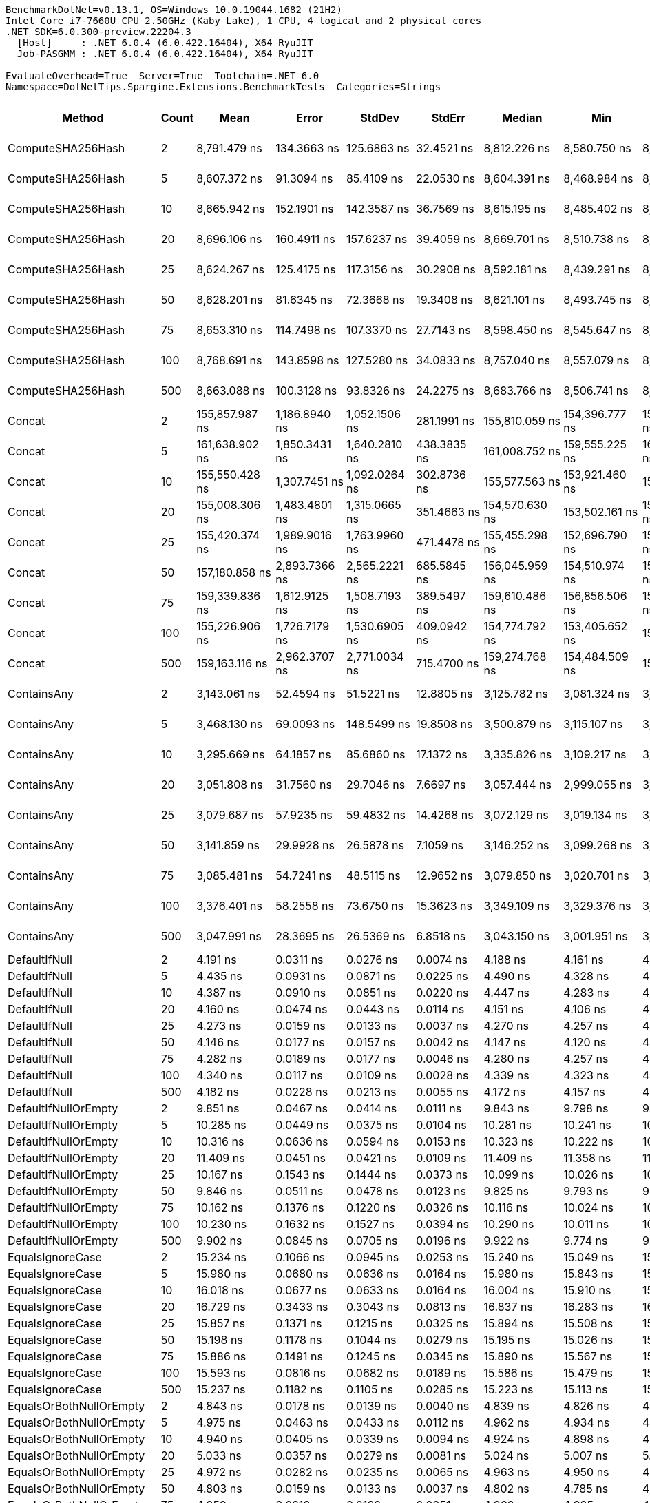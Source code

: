 ....
BenchmarkDotNet=v0.13.1, OS=Windows 10.0.19044.1682 (21H2)
Intel Core i7-7660U CPU 2.50GHz (Kaby Lake), 1 CPU, 4 logical and 2 physical cores
.NET SDK=6.0.300-preview.22204.3
  [Host]     : .NET 6.0.4 (6.0.422.16404), X64 RyuJIT
  Job-PASGMM : .NET 6.0.4 (6.0.422.16404), X64 RyuJIT

EvaluateOverhead=True  Server=True  Toolchain=.NET 6.0  
Namespace=DotNetTips.Spargine.Extensions.BenchmarkTests  Categories=Strings  
....
[options="header"]
|===
|                       Method|  Count|              Mean|           Error|          StdDev|          StdErr|            Median|               Min|                Q1|                Q3|               Max|           Op/s|  CI99.9% Margin|  Iterations|  Kurtosis|  MValue|  Skewness|  Rank|  LogicalGroup|  Baseline|  Code Size|   Gen 0|   Gen 1|   Gen 2|  Allocated
|            ComputeSHA256Hash|      2|      8,791.479 ns|     134.3663 ns|     125.6863 ns|      32.4521 ns|      8,812.226 ns|      8,580.750 ns|      8,726.453 ns|      8,889.718 ns|      8,993.604 ns|      113,746.5|     134.3663 ns|       15.00|     1.845|   2.000|   -0.2819|    36|             *|        No|      477 B|  0.5341|       -|       -|    5,032 B
|            ComputeSHA256Hash|      5|      8,607.372 ns|      91.3094 ns|      85.4109 ns|      22.0530 ns|      8,604.391 ns|      8,468.984 ns|      8,572.404 ns|      8,671.954 ns|      8,751.324 ns|      116,179.5|      91.3094 ns|       15.00|     1.882|   2.000|   -0.0613|    36|             *|        No|      477 B|  0.5341|       -|       -|    5,032 B
|            ComputeSHA256Hash|     10|      8,665.942 ns|     152.1901 ns|     142.3587 ns|      36.7569 ns|      8,615.195 ns|      8,485.402 ns|      8,558.887 ns|      8,762.026 ns|      8,942.270 ns|      115,394.3|     152.1901 ns|       15.00|     1.895|   2.000|    0.4532|    36|             *|        No|      477 B|  0.5341|       -|       -|    5,032 B
|            ComputeSHA256Hash|     20|      8,696.106 ns|     160.4911 ns|     157.6237 ns|      39.4059 ns|      8,669.701 ns|      8,510.738 ns|      8,554.161 ns|      8,810.125 ns|      8,969.308 ns|      114,994.0|     160.4911 ns|       16.00|     1.666|   2.000|    0.4061|    36|             *|        No|      477 B|  0.5341|       -|       -|    5,032 B
|            ComputeSHA256Hash|     25|      8,624.267 ns|     125.4175 ns|     117.3156 ns|      30.2908 ns|      8,592.181 ns|      8,439.291 ns|      8,549.267 ns|      8,688.797 ns|      8,880.327 ns|      115,951.9|     125.4175 ns|       15.00|     2.654|   2.000|    0.7098|    36|             *|        No|      477 B|  0.5341|       -|       -|    5,032 B
|            ComputeSHA256Hash|     50|      8,628.201 ns|      81.6345 ns|      72.3668 ns|      19.3408 ns|      8,621.101 ns|      8,493.745 ns|      8,597.360 ns|      8,659.985 ns|      8,761.702 ns|      115,899.0|      81.6345 ns|       14.00|     2.207|   2.000|    0.1318|    36|             *|        No|      477 B|  0.5341|       -|       -|    5,032 B
|            ComputeSHA256Hash|     75|      8,653.310 ns|     114.7498 ns|     107.3370 ns|      27.7143 ns|      8,598.450 ns|      8,545.647 ns|      8,583.842 ns|      8,737.901 ns|      8,915.533 ns|      115,562.7|     114.7498 ns|       15.00|     2.794|   2.000|    0.9508|    36|             *|        No|      477 B|  0.5341|       -|       -|    5,032 B
|            ComputeSHA256Hash|    100|      8,768.691 ns|     143.8598 ns|     127.5280 ns|      34.0833 ns|      8,757.040 ns|      8,557.079 ns|      8,684.458 ns|      8,834.305 ns|      8,995.923 ns|      114,042.1|     143.8598 ns|       14.00|     2.019|   2.000|    0.2352|    36|             *|        No|      477 B|  0.5341|       -|       -|    5,032 B
|            ComputeSHA256Hash|    500|      8,663.088 ns|     100.3128 ns|      93.8326 ns|      24.2275 ns|      8,683.766 ns|      8,506.741 ns|      8,598.358 ns|      8,725.970 ns|      8,863.815 ns|      115,432.3|     100.3128 ns|       15.00|     2.385|   2.000|    0.1163|    36|             *|        No|      477 B|  0.5341|       -|       -|    5,032 B
|                       Concat|      2|    155,857.987 ns|   1,186.8940 ns|   1,052.1506 ns|     281.1991 ns|    155,810.059 ns|    154,396.777 ns|    155,096.320 ns|    156,387.054 ns|    158,183.789 ns|        6,416.1|   1,186.8940 ns|       14.00|     2.421|   2.000|    0.5737|    38|             *|        No|    1,431 B|  3.9063|       -|       -|   36,115 B
|                       Concat|      5|    161,638.902 ns|   1,850.3431 ns|   1,640.2810 ns|     438.3835 ns|    161,008.752 ns|    159,555.225 ns|    160,486.377 ns|    162,335.181 ns|    165,604.468 ns|        6,186.6|   1,850.3431 ns|       14.00|     2.947|   2.000|    0.9221|    38|             *|        No|    1,431 B|  3.9063|       -|       -|   36,115 B
|                       Concat|     10|    155,550.428 ns|   1,307.7451 ns|   1,092.0264 ns|     302.8736 ns|    155,577.563 ns|    153,921.460 ns|    154,577.100 ns|    156,503.809 ns|    157,161.768 ns|        6,428.8|   1,307.7451 ns|       13.00|     1.501|   2.000|   -0.1548|    38|             *|        No|    1,431 B|  3.9063|       -|       -|   36,114 B
|                       Concat|     20|    155,008.306 ns|   1,483.4801 ns|   1,315.0665 ns|     351.4663 ns|    154,570.630 ns|    153,502.161 ns|    153,992.401 ns|    155,862.708 ns|    158,296.106 ns|        6,451.3|   1,483.4801 ns|       14.00|     3.167|   2.000|    0.9555|    38|             *|        No|    1,431 B|  3.9063|       -|       -|   36,115 B
|                       Concat|     25|    155,420.374 ns|   1,989.9016 ns|   1,763.9960 ns|     471.4478 ns|    155,455.298 ns|    152,696.790 ns|    154,328.455 ns|    156,613.971 ns|    158,476.331 ns|        6,434.2|   1,989.9016 ns|       14.00|     1.751|   2.000|    0.0579|    38|             *|        No|    1,431 B|  3.9063|       -|       -|   36,116 B
|                       Concat|     50|    157,180.858 ns|   2,893.7366 ns|   2,565.2221 ns|     685.5845 ns|    156,045.959 ns|    154,510.974 ns|    155,076.746 ns|    159,446.509 ns|    161,206.238 ns|        6,362.1|   2,893.7366 ns|       14.00|     1.511|   2.000|    0.5471|    38|             *|        No|    1,431 B|  3.9063|       -|       -|   36,114 B
|                       Concat|     75|    159,339.836 ns|   1,612.9125 ns|   1,508.7193 ns|     389.5497 ns|    159,610.486 ns|    156,856.506 ns|    158,019.373 ns|    160,283.582 ns|    162,041.785 ns|        6,275.9|   1,612.9125 ns|       15.00|     1.732|   2.000|    0.0064|    38|             *|        No|    1,431 B|  3.9063|       -|       -|   36,114 B
|                       Concat|    100|    155,226.906 ns|   1,726.7179 ns|   1,530.6905 ns|     409.0942 ns|    154,774.792 ns|    153,405.652 ns|    154,289.197 ns|    155,798.706 ns|    158,629.236 ns|        6,442.2|   1,726.7179 ns|       14.00|     2.561|   2.000|    0.8423|    38|             *|        No|    1,431 B|  3.9063|       -|       -|   36,117 B
|                       Concat|    500|    159,163.116 ns|   2,962.3707 ns|   2,771.0034 ns|     715.4700 ns|    159,274.768 ns|    154,484.509 ns|    157,195.618 ns|    160,716.089 ns|    164,792.102 ns|        6,282.9|   2,962.3707 ns|       15.00|     2.155|   2.000|    0.2327|    38|             *|        No|    1,431 B|  3.9063|       -|       -|   36,116 B
|                  ContainsAny|      2|      3,143.061 ns|      52.4594 ns|      51.5221 ns|      12.8805 ns|      3,125.782 ns|      3,081.324 ns|      3,110.356 ns|      3,153.808 ns|      3,270.698 ns|      318,161.2|      52.4594 ns|       16.00|     3.541|   2.000|    1.2401|    31|             *|        No|      230 B|  0.0153|       -|       -|      152 B
|                  ContainsAny|      5|      3,468.130 ns|      69.0093 ns|     148.5499 ns|      19.8508 ns|      3,500.879 ns|      3,115.107 ns|      3,429.132 ns|      3,545.153 ns|      3,701.478 ns|      288,339.8|      69.0093 ns|       56.00|     3.447|   2.000|   -0.9792|    33|             *|        No|      230 B|  0.0153|       -|       -|      152 B
|                  ContainsAny|     10|      3,295.669 ns|      64.1857 ns|      85.6860 ns|      17.1372 ns|      3,335.826 ns|      3,109.217 ns|      3,321.124 ns|      3,344.920 ns|      3,363.927 ns|      303,428.5|      64.1857 ns|       25.00|     2.818|   2.000|   -1.2575|    32|             *|        No|      230 B|  0.0153|       -|       -|      152 B
|                  ContainsAny|     20|      3,051.808 ns|      31.7560 ns|      29.7046 ns|       7.6697 ns|      3,057.444 ns|      2,999.055 ns|      3,031.168 ns|      3,074.699 ns|      3,092.603 ns|      327,674.6|      31.7560 ns|       15.00|     1.698|   2.000|   -0.2149|    30|             *|        No|      230 B|  0.0153|       -|       -|      152 B
|                  ContainsAny|     25|      3,079.687 ns|      57.9235 ns|      59.4832 ns|      14.4268 ns|      3,072.129 ns|      3,019.134 ns|      3,034.991 ns|      3,087.506 ns|      3,255.047 ns|      324,708.4|      57.9235 ns|       17.00|     4.894|   2.000|    1.4877|    30|             *|        No|      230 B|  0.0153|       -|       -|      152 B
|                  ContainsAny|     50|      3,141.859 ns|      29.9928 ns|      26.5878 ns|       7.1059 ns|      3,146.252 ns|      3,099.268 ns|      3,122.610 ns|      3,162.851 ns|      3,176.626 ns|      318,282.9|      29.9928 ns|       14.00|     1.625|   2.000|   -0.2905|    31|             *|        No|      230 B|  0.0153|       -|       -|      152 B
|                  ContainsAny|     75|      3,085.481 ns|      54.7241 ns|      48.5115 ns|      12.9652 ns|      3,079.850 ns|      3,020.701 ns|      3,060.983 ns|      3,095.178 ns|      3,221.080 ns|      324,098.6|      54.7241 ns|       14.00|     4.753|   2.000|    1.3538|    30|             *|        No|      230 B|  0.0153|       -|       -|      152 B
|                  ContainsAny|    100|      3,376.401 ns|      58.2558 ns|      73.6750 ns|      15.3623 ns|      3,349.109 ns|      3,329.376 ns|      3,342.815 ns|      3,361.225 ns|      3,593.375 ns|      296,173.3|      58.2558 ns|       23.00|     5.537|   2.000|    2.0383|    32|             *|        No|      230 B|  0.0153|       -|       -|      152 B
|                  ContainsAny|    500|      3,047.991 ns|      28.3695 ns|      26.5369 ns|       6.8518 ns|      3,043.150 ns|      3,001.951 ns|      3,027.480 ns|      3,066.664 ns|      3,091.294 ns|      328,084.9|      28.3695 ns|       15.00|     1.805|   2.000|    0.1135|    30|             *|        No|      230 B|  0.0153|       -|       -|      152 B
|                DefaultIfNull|      2|          4.191 ns|       0.0311 ns|       0.0276 ns|       0.0074 ns|          4.188 ns|          4.161 ns|          4.167 ns|          4.200 ns|          4.255 ns|  238,614,378.6|       0.0311 ns|       14.00|     2.713|   2.000|    0.8234|     7|             *|        No|       76 B|       -|       -|       -|          -
|                DefaultIfNull|      5|          4.435 ns|       0.0931 ns|       0.0871 ns|       0.0225 ns|          4.490 ns|          4.328 ns|          4.352 ns|          4.500 ns|          4.567 ns|  225,493,888.2|       0.0931 ns|       15.00|     1.149|   2.000|   -0.0090|     9|             *|        No|       76 B|       -|       -|       -|          -
|                DefaultIfNull|     10|          4.387 ns|       0.0910 ns|       0.0851 ns|       0.0220 ns|          4.447 ns|          4.283 ns|          4.297 ns|          4.457 ns|          4.482 ns|  227,921,374.2|       0.0910 ns|       15.00|     1.009|   2.000|   -0.1458|     9|             *|        No|       76 B|       -|       -|       -|          -
|                DefaultIfNull|     20|          4.160 ns|       0.0474 ns|       0.0443 ns|       0.0114 ns|          4.151 ns|          4.106 ns|          4.131 ns|          4.181 ns|          4.255 ns|  240,357,019.5|       0.0474 ns|       15.00|     2.401|   2.000|    0.7333|     7|             *|        No|       76 B|       -|       -|       -|          -
|                DefaultIfNull|     25|          4.273 ns|       0.0159 ns|       0.0133 ns|       0.0037 ns|          4.270 ns|          4.257 ns|          4.262 ns|          4.284 ns|          4.298 ns|  234,010,003.2|       0.0159 ns|       13.00|     1.762|   2.000|    0.4582|     8|             *|        No|       76 B|       -|       -|       -|          -
|                DefaultIfNull|     50|          4.146 ns|       0.0177 ns|       0.0157 ns|       0.0042 ns|          4.147 ns|          4.120 ns|          4.136 ns|          4.160 ns|          4.172 ns|  241,179,622.8|       0.0177 ns|       14.00|     1.615|   2.000|   -0.0698|     7|             *|        No|       76 B|       -|       -|       -|          -
|                DefaultIfNull|     75|          4.282 ns|       0.0189 ns|       0.0177 ns|       0.0046 ns|          4.280 ns|          4.257 ns|          4.266 ns|          4.294 ns|          4.313 ns|  233,560,942.6|       0.0189 ns|       15.00|     1.738|   2.000|    0.2265|     8|             *|        No|       76 B|       -|       -|       -|          -
|                DefaultIfNull|    100|          4.340 ns|       0.0117 ns|       0.0109 ns|       0.0028 ns|          4.339 ns|          4.323 ns|          4.333 ns|          4.347 ns|          4.362 ns|  230,422,035.4|       0.0117 ns|       15.00|     2.128|   2.000|    0.4363|     9|             *|        No|       76 B|       -|       -|       -|          -
|                DefaultIfNull|    500|          4.182 ns|       0.0228 ns|       0.0213 ns|       0.0055 ns|          4.172 ns|          4.157 ns|          4.165 ns|          4.195 ns|          4.222 ns|  239,126,098.5|       0.0228 ns|       15.00|     2.016|   2.000|    0.6456|     7|             *|        No|       76 B|       -|       -|       -|          -
|         DefaultIfNullOrEmpty|      2|          9.851 ns|       0.0467 ns|       0.0414 ns|       0.0111 ns|          9.843 ns|          9.798 ns|          9.817 ns|          9.881 ns|          9.926 ns|  101,513,715.6|       0.0467 ns|       14.00|     1.773|   2.000|    0.3938|    12|             *|        No|      188 B|       -|       -|       -|          -
|         DefaultIfNullOrEmpty|      5|         10.285 ns|       0.0449 ns|       0.0375 ns|       0.0104 ns|         10.281 ns|         10.241 ns|         10.255 ns|         10.316 ns|         10.354 ns|   97,232,446.9|       0.0449 ns|       13.00|     1.694|   2.000|    0.3949|    13|             *|        No|      188 B|       -|       -|       -|          -
|         DefaultIfNullOrEmpty|     10|         10.316 ns|       0.0636 ns|       0.0594 ns|       0.0153 ns|         10.323 ns|         10.222 ns|         10.272 ns|         10.351 ns|         10.430 ns|   96,933,297.9|       0.0636 ns|       15.00|     2.008|   2.000|    0.3178|    13|             *|        No|      188 B|       -|       -|       -|          -
|         DefaultIfNullOrEmpty|     20|         11.409 ns|       0.0451 ns|       0.0421 ns|       0.0109 ns|         11.409 ns|         11.358 ns|         11.376 ns|         11.433 ns|         11.487 ns|   87,646,469.2|       0.0451 ns|       15.00|     1.768|   2.000|    0.4469|    14|             *|        No|      188 B|       -|       -|       -|          -
|         DefaultIfNullOrEmpty|     25|         10.167 ns|       0.1543 ns|       0.1444 ns|       0.0373 ns|         10.099 ns|         10.026 ns|         10.045 ns|         10.308 ns|         10.437 ns|   98,360,022.0|       0.1543 ns|       15.00|     1.464|   2.000|    0.4607|    13|             *|        No|      188 B|       -|       -|       -|          -
|         DefaultIfNullOrEmpty|     50|          9.846 ns|       0.0511 ns|       0.0478 ns|       0.0123 ns|          9.825 ns|          9.793 ns|          9.809 ns|          9.897 ns|          9.919 ns|  101,569,033.8|       0.0511 ns|       15.00|     1.408|   2.000|    0.4743|    12|             *|        No|      188 B|       -|       -|       -|          -
|         DefaultIfNullOrEmpty|     75|         10.162 ns|       0.1376 ns|       0.1220 ns|       0.0326 ns|         10.116 ns|         10.024 ns|         10.062 ns|         10.272 ns|         10.376 ns|   98,407,353.8|       0.1376 ns|       14.00|     1.614|   2.000|    0.5582|    13|             *|        No|      188 B|       -|       -|       -|          -
|         DefaultIfNullOrEmpty|    100|         10.230 ns|       0.1632 ns|       0.1527 ns|       0.0394 ns|         10.290 ns|         10.011 ns|         10.050 ns|         10.327 ns|         10.451 ns|   97,756,209.1|       0.1632 ns|       15.00|     1.453|   2.000|   -0.4154|    13|             *|        No|      188 B|       -|       -|       -|          -
|         DefaultIfNullOrEmpty|    500|          9.902 ns|       0.0845 ns|       0.0705 ns|       0.0196 ns|          9.922 ns|          9.774 ns|          9.851 ns|          9.952 ns|         10.003 ns|  100,987,869.8|       0.0845 ns|       13.00|     1.596|   2.000|   -0.1652|    12|             *|        No|      188 B|       -|       -|       -|          -
|             EqualsIgnoreCase|      2|         15.234 ns|       0.1066 ns|       0.0945 ns|       0.0253 ns|         15.240 ns|         15.049 ns|         15.163 ns|         15.304 ns|         15.371 ns|   65,644,089.3|       0.1066 ns|       14.00|     1.882|   2.000|   -0.3583|    15|             *|        No|      231 B|       -|       -|       -|          -
|             EqualsIgnoreCase|      5|         15.980 ns|       0.0680 ns|       0.0636 ns|       0.0164 ns|         15.980 ns|         15.843 ns|         15.948 ns|         16.023 ns|         16.067 ns|   62,576,586.2|       0.0680 ns|       15.00|     2.310|   2.000|   -0.4858|    17|             *|        No|      231 B|       -|       -|       -|          -
|             EqualsIgnoreCase|     10|         16.018 ns|       0.0677 ns|       0.0633 ns|       0.0164 ns|         16.004 ns|         15.910 ns|         15.979 ns|         16.070 ns|         16.110 ns|   62,430,153.5|       0.0677 ns|       15.00|     1.620|   2.000|   -0.0519|    17|             *|        No|      231 B|       -|       -|       -|          -
|             EqualsIgnoreCase|     20|         16.729 ns|       0.3433 ns|       0.3043 ns|       0.0813 ns|         16.837 ns|         16.283 ns|         16.417 ns|         16.874 ns|         17.269 ns|   59,776,752.6|       0.3433 ns|       14.00|     1.780|   2.000|   -0.2066|    18|             *|        No|      231 B|       -|       -|       -|          -
|             EqualsIgnoreCase|     25|         15.857 ns|       0.1371 ns|       0.1215 ns|       0.0325 ns|         15.894 ns|         15.508 ns|         15.849 ns|         15.914 ns|         15.995 ns|   63,065,266.8|       0.1371 ns|       14.00|     5.166|   2.000|   -1.6538|    17|             *|        No|      231 B|       -|       -|       -|          -
|             EqualsIgnoreCase|     50|         15.198 ns|       0.1178 ns|       0.1044 ns|       0.0279 ns|         15.195 ns|         15.026 ns|         15.140 ns|         15.262 ns|         15.427 ns|   65,800,084.3|       0.1178 ns|       14.00|     2.623|   2.000|    0.2740|    15|             *|        No|      231 B|       -|       -|       -|          -
|             EqualsIgnoreCase|     75|         15.886 ns|       0.1491 ns|       0.1245 ns|       0.0345 ns|         15.890 ns|         15.567 ns|         15.861 ns|         15.951 ns|         16.088 ns|   62,948,757.8|       0.1491 ns|       13.00|     3.969|   2.000|   -0.9669|    17|             *|        No|      231 B|       -|       -|       -|          -
|             EqualsIgnoreCase|    100|         15.593 ns|       0.0816 ns|       0.0682 ns|       0.0189 ns|         15.586 ns|         15.479 ns|         15.547 ns|         15.651 ns|         15.708 ns|   64,132,063.8|       0.0816 ns|       13.00|     1.732|   2.000|    0.1090|    16|             *|        No|      231 B|       -|       -|       -|          -
|             EqualsIgnoreCase|    500|         15.237 ns|       0.1182 ns|       0.1105 ns|       0.0285 ns|         15.223 ns|         15.113 ns|         15.146 ns|         15.313 ns|         15.481 ns|   65,627,767.8|       0.1182 ns|       15.00|     2.179|   2.000|    0.6597|    15|             *|        No|      231 B|       -|       -|       -|          -
|      EqualsOrBothNullOrEmpty|      2|          4.843 ns|       0.0178 ns|       0.0139 ns|       0.0040 ns|          4.839 ns|          4.826 ns|          4.832 ns|          4.854 ns|          4.868 ns|  206,490,461.6|       0.0178 ns|       12.00|     1.632|   2.000|    0.3169|    10|             *|        No|       91 B|       -|       -|       -|          -
|      EqualsOrBothNullOrEmpty|      5|          4.975 ns|       0.0463 ns|       0.0433 ns|       0.0112 ns|          4.962 ns|          4.934 ns|          4.944 ns|          5.001 ns|          5.071 ns|  201,008,064.6|       0.0463 ns|       15.00|     2.326|   2.000|    0.9069|    11|             *|        No|       91 B|       -|       -|       -|          -
|      EqualsOrBothNullOrEmpty|     10|          4.940 ns|       0.0405 ns|       0.0339 ns|       0.0094 ns|          4.924 ns|          4.898 ns|          4.917 ns|          4.963 ns|          5.014 ns|  202,411,431.6|       0.0405 ns|       13.00|     2.206|   2.000|    0.6417|    11|             *|        No|       91 B|       -|       -|       -|          -
|      EqualsOrBothNullOrEmpty|     20|          5.033 ns|       0.0357 ns|       0.0279 ns|       0.0081 ns|          5.024 ns|          5.007 ns|          5.019 ns|          5.031 ns|          5.104 ns|  198,693,741.0|       0.0357 ns|       12.00|     3.897|   2.000|    1.4200|    11|             *|        No|       91 B|       -|       -|       -|          -
|      EqualsOrBothNullOrEmpty|     25|          4.972 ns|       0.0282 ns|       0.0235 ns|       0.0065 ns|          4.963 ns|          4.950 ns|          4.961 ns|          4.975 ns|          5.032 ns|  201,116,008.8|       0.0282 ns|       13.00|     3.726|   2.000|    1.3354|    11|             *|        No|       91 B|       -|       -|       -|          -
|      EqualsOrBothNullOrEmpty|     50|          4.803 ns|       0.0159 ns|       0.0133 ns|       0.0037 ns|          4.802 ns|          4.785 ns|          4.795 ns|          4.804 ns|          4.833 ns|  208,220,512.1|       0.0159 ns|       13.00|     2.953|   2.000|    0.9005|    10|             *|        No|       91 B|       -|       -|       -|          -
|      EqualsOrBothNullOrEmpty|     75|          4.959 ns|       0.0218 ns|       0.0182 ns|       0.0051 ns|          4.962 ns|          4.935 ns|          4.943 ns|          4.974 ns|          4.989 ns|  201,641,792.2|       0.0218 ns|       13.00|     1.455|   2.000|    0.0963|    11|             *|        No|       91 B|       -|       -|       -|          -
|      EqualsOrBothNullOrEmpty|    100|          4.978 ns|       0.0171 ns|       0.0160 ns|       0.0041 ns|          4.976 ns|          4.950 ns|          4.964 ns|          4.993 ns|          4.998 ns|  200,896,280.2|       0.0171 ns|       15.00|     1.333|   2.000|   -0.0847|    11|             *|        No|       91 B|       -|       -|       -|          -
|      EqualsOrBothNullOrEmpty|    500|          4.834 ns|       0.0464 ns|       0.0412 ns|       0.0110 ns|          4.830 ns|          4.778 ns|          4.810 ns|          4.852 ns|          4.920 ns|  206,869,035.3|       0.0464 ns|       14.00|     2.360|   2.000|    0.5679|    10|             *|        No|       91 B|       -|       -|       -|          -
|          FromBase64:ToBase64|      2|        189.911 ns|       3.2690 ns|       3.0578 ns|       0.7895 ns|        189.221 ns|        185.984 ns|        187.427 ns|        192.391 ns|        195.240 ns|    5,265,615.9|       3.2690 ns|       15.00|     1.663|   2.000|    0.4926|    20|             *|        No|      241 B|  0.0279|       -|       -|      256 B
|          FromBase64:ToBase64|      5|        200.604 ns|       3.7979 ns|       5.7998 ns|       1.0417 ns|        203.266 ns|        188.626 ns|        196.420 ns|        204.420 ns|        208.218 ns|    4,984,940.8|       3.7979 ns|       31.00|     2.215|   2.700|   -0.8518|    21|             *|        No|      241 B|  0.0277|       -|       -|      256 B
|          FromBase64:ToBase64|     10|        189.670 ns|       2.7750 ns|       2.5957 ns|       0.6702 ns|        189.396 ns|        185.881 ns|        188.043 ns|        190.970 ns|        194.629 ns|    5,272,322.4|       2.7750 ns|       15.00|     2.001|   2.000|    0.3123|    20|             *|        No|      241 B|  0.0281|       -|       -|      256 B
|          FromBase64:ToBase64|     20|        189.420 ns|       1.8060 ns|       1.6009 ns|       0.4279 ns|        188.893 ns|        187.672 ns|        188.236 ns|        190.132 ns|        193.015 ns|    5,279,266.1|       1.8060 ns|       14.00|     2.550|   2.000|    0.8231|    20|             *|        No|      241 B|  0.0284|       -|       -|      256 B
|          FromBase64:ToBase64|     25|        193.679 ns|       3.9075 ns|       3.6551 ns|       0.9437 ns|        192.827 ns|        188.927 ns|        190.462 ns|        195.369 ns|        201.174 ns|    5,163,180.3|       3.9075 ns|       15.00|     2.250|   2.000|    0.5828|    20|             *|        No|      241 B|  0.0279|       -|       -|      256 B
|          FromBase64:ToBase64|     50|        193.607 ns|       3.7747 ns|       3.8763 ns|       0.9402 ns|        192.468 ns|        189.587 ns|        190.137 ns|        196.369 ns|        200.283 ns|    5,165,112.1|       3.7747 ns|       17.00|     1.629|   2.000|    0.5292|    20|             *|        No|      241 B|  0.0284|       -|       -|      256 B
|          FromBase64:ToBase64|     75|        191.366 ns|       3.2785 ns|       3.0667 ns|       0.7918 ns|        191.940 ns|        187.155 ns|        188.970 ns|        193.338 ns|        197.629 ns|    5,225,579.1|       3.2785 ns|       15.00|     1.920|   2.000|    0.3133|    20|             *|        No|      241 B|  0.0281|       -|       -|      256 B
|          FromBase64:ToBase64|    100|        190.827 ns|       3.2397 ns|       3.0304 ns|       0.7824 ns|        189.836 ns|        187.839 ns|        188.205 ns|        192.577 ns|        196.551 ns|    5,240,354.2|       3.2397 ns|       15.00|     1.864|   2.000|    0.6556|    20|             *|        No|      241 B|  0.0281|       -|       -|      256 B
|          FromBase64:ToBase64|    500|        190.435 ns|       3.1246 ns|       2.9228 ns|       0.7547 ns|        190.565 ns|        183.975 ns|        188.879 ns|        191.653 ns|        195.326 ns|    5,251,133.0|       3.1246 ns|       15.00|     2.758|   2.000|   -0.1937|    20|             *|        No|      241 B|  0.0279|       -|       -|      256 B
|                     HasValue|      2|        258.379 ns|       5.1967 ns|       7.1133 ns|       1.3950 ns|        262.049 ns|        246.486 ns|        251.222 ns|        264.434 ns|        271.264 ns|    3,870,282.5|       5.1967 ns|       26.00|     1.363|   3.692|   -0.0454|    23|             *|        No|       83 B|  0.2136|       -|       -|    1,960 B
|                     HasValue|      5|        248.067 ns|       2.9471 ns|       2.7568 ns|       0.7118 ns|        249.028 ns|        241.558 ns|        246.486 ns|        250.355 ns|        251.110 ns|    4,031,164.2|       2.9471 ns|       15.00|     2.637|   2.000|   -0.8589|    22|             *|        No|       83 B|  0.2155|       -|       -|    1,960 B
|                     HasValue|     10|        242.263 ns|       4.7434 ns|       4.8711 ns|       1.1814 ns|        241.005 ns|        235.003 ns|        239.110 ns|        246.413 ns|        251.493 ns|    4,127,738.9|       4.7434 ns|       17.00|     1.865|   2.000|    0.4013|    22|             *|        No|       83 B|  0.2179|       -|       -|    1,960 B
|                     HasValue|     20|        274.372 ns|       5.5396 ns|       9.7021 ns|       1.5536 ns|        275.525 ns|        231.129 ns|        271.269 ns|        280.604 ns|        285.687 ns|    3,644,690.6|       5.5396 ns|       39.00|    11.857|   2.000|   -2.6782|    25|             *|        No|       83 B|  0.2117|       -|       -|    1,960 B
|                     HasValue|     25|        269.074 ns|       5.5281 ns|      16.2997 ns|       1.6300 ns|        278.830 ns|        234.339 ns|        251.124 ns|        280.620 ns|        299.585 ns|    3,716,452.9|       5.5281 ns|      100.00|     1.940|   2.787|   -0.7260|    24|             *|        No|       83 B|  0.2117|       -|       -|    1,960 B
|                     HasValue|     50|        273.568 ns|       5.4415 ns|      13.1419 ns|       1.5821 ns|        279.399 ns|        243.084 ns|        262.414 ns|        281.499 ns|        290.354 ns|    3,655,400.1|       5.4415 ns|       69.00|     2.643|   2.627|   -1.0911|    25|             *|        No|       83 B|  0.2117|       -|       -|    1,960 B
|                     HasValue|     75|        246.930 ns|       2.8012 ns|       2.6202 ns|       0.6765 ns|        247.479 ns|        241.137 ns|        246.659 ns|        248.348 ns|        250.670 ns|    4,049,733.2|       2.8012 ns|       15.00|     2.659|   2.000|   -0.7822|    22|             *|        No|       83 B|  0.2160|       -|       -|    1,960 B
|                     HasValue|    100|        245.523 ns|       4.7137 ns|       5.0436 ns|       1.1888 ns|        246.851 ns|        237.736 ns|        241.353 ns|        248.435 ns|        255.954 ns|    4,072,940.2|       4.7137 ns|       18.00|     1.994|   2.000|    0.1560|    22|             *|        No|       83 B|  0.2160|       -|       -|    1,960 B
|                     HasValue|    500|        247.956 ns|       2.3636 ns|       2.2109 ns|       0.5709 ns|        248.860 ns|        242.145 ns|        247.245 ns|        249.291 ns|        250.577 ns|    4,032,975.1|       2.3636 ns|       15.00|     3.876|   2.000|   -1.2794|    22|             *|        No|       83 B|  0.2136|       -|       -|    1,960 B
|                       Indent|      2|      3,216.043 ns|      61.9946 ns|      66.3336 ns|      15.6350 ns|      3,194.518 ns|      3,130.158 ns|      3,162.236 ns|      3,259.830 ns|      3,380.462 ns|      310,941.1|      61.9946 ns|       18.00|     2.825|   2.000|    0.8463|    31|             *|        No|      350 B|  0.8774|  0.0038|       -|    8,064 B
|                       Indent|      5|      3,314.834 ns|      65.9325 ns|      83.3835 ns|      17.3867 ns|      3,297.968 ns|      3,177.092 ns|      3,278.488 ns|      3,380.753 ns|      3,504.155 ns|      301,674.2|      65.9325 ns|       23.00|     2.428|   2.000|    0.3375|    32|             *|        No|      350 B|  0.8888|  0.0038|       -|    8,064 B
|                       Indent|     10|      3,143.962 ns|      37.7281 ns|      33.4450 ns|       8.9386 ns|      3,145.223 ns|      3,087.794 ns|      3,127.100 ns|      3,155.485 ns|      3,199.459 ns|      318,070.0|      37.7281 ns|       14.00|     1.912|   2.000|    0.0814|    31|             *|        No|      350 B|  0.9079|       -|       -|    8,064 B
|                       Indent|     20|      3,410.470 ns|      65.9531 ns|      67.7290 ns|      16.4267 ns|      3,437.915 ns|      3,281.958 ns|      3,357.512 ns|      3,465.002 ns|      3,498.299 ns|      293,214.7|      65.9531 ns|       17.00|     1.636|   2.000|   -0.4449|    32|             *|        No|      350 B|  0.8850|  0.0038|       -|    8,064 B
|                       Indent|     25|      3,650.506 ns|      67.9505 ns|     130.9175 ns|      19.3027 ns|      3,639.858 ns|      3,314.736 ns|      3,572.410 ns|      3,777.236 ns|      3,907.510 ns|      273,934.6|      67.9505 ns|       46.00|     2.597|   3.176|   -0.1943|    34|             *|        No|      350 B|  0.8698|       -|       -|    8,064 B
|                       Indent|     50|      4,011.928 ns|      58.4888 ns|      45.6642 ns|      13.1821 ns|      4,019.578 ns|      3,916.197 ns|      3,995.727 ns|      4,036.797 ns|      4,076.022 ns|      249,256.7|      58.4888 ns|       12.00|     2.441|   2.000|   -0.5177|    35|             *|        No|      350 B|  0.8698|  0.0038|       -|    8,064 B
|                       Indent|     75|      3,355.482 ns|      63.6079 ns|      59.4989 ns|      15.3625 ns|      3,333.746 ns|      3,275.553 ns|      3,317.271 ns|      3,394.173 ns|      3,484.293 ns|      298,019.8|      63.6079 ns|       15.00|     2.351|   2.000|    0.7849|    32|             *|        No|      350 B|  0.8888|  0.0038|       -|    8,064 B
|                       Indent|    100|      3,197.548 ns|      53.1569 ns|      49.7230 ns|      12.8384 ns|      3,188.256 ns|      3,129.431 ns|      3,164.221 ns|      3,223.410 ns|      3,293.407 ns|      312,739.6|      53.1569 ns|       15.00|     2.162|   2.000|    0.5528|    31|             *|        No|      350 B|  0.8888|       -|       -|    8,064 B
|                       Indent|    500|      3,354.976 ns|      62.4986 ns|      52.1892 ns|      14.4747 ns|      3,347.919 ns|      3,295.511 ns|      3,313.786 ns|      3,377.121 ns|      3,454.513 ns|      298,064.8|      62.4986 ns|       13.00|     2.029|   2.000|    0.5436|    32|             *|        No|      350 B|  0.8888|  0.0038|       -|    8,064 B
|                 IsAsciiDigit|      2|          1.112 ns|       0.0359 ns|       0.0514 ns|       0.0097 ns|          1.096 ns|          1.084 ns|          1.090 ns|          1.101 ns|          1.300 ns|  899,431,584.6|       0.0359 ns|       28.00|     9.734|   2.000|    2.7814|     1|             *|        No|       81 B|       -|       -|       -|          -
|                 IsAsciiDigit|      5|          1.091 ns|       0.0150 ns|       0.0133 ns|       0.0035 ns|          1.085 ns|          1.077 ns|          1.082 ns|          1.094 ns|          1.123 ns|  916,536,467.8|       0.0150 ns|       14.00|     3.038|   2.000|    1.0940|     1|             *|        No|       81 B|       -|       -|       -|          -
|                 IsAsciiDigit|     10|          1.094 ns|       0.0049 ns|       0.0041 ns|       0.0011 ns|          1.094 ns|          1.086 ns|          1.094 ns|          1.097 ns|          1.100 ns|  913,823,283.6|       0.0049 ns|       13.00|     2.099|   2.000|   -0.5190|     1|             *|        No|       81 B|       -|       -|       -|          -
|                 IsAsciiDigit|     20|          1.091 ns|       0.0091 ns|       0.0081 ns|       0.0022 ns|          1.089 ns|          1.082 ns|          1.085 ns|          1.095 ns|          1.108 ns|  916,563,180.1|       0.0091 ns|       14.00|     2.145|   2.000|    0.6501|     1|             *|        No|       81 B|       -|       -|       -|          -
|                 IsAsciiDigit|     25|          1.100 ns|       0.0056 ns|       0.0050 ns|       0.0013 ns|          1.100 ns|          1.092 ns|          1.097 ns|          1.102 ns|          1.110 ns|  909,217,798.3|       0.0056 ns|       14.00|     2.347|   2.000|    0.3369|     1|             *|        No|       81 B|       -|       -|       -|          -
|                 IsAsciiDigit|     50|          1.105 ns|       0.0238 ns|       0.0222 ns|       0.0057 ns|          1.093 ns|          1.081 ns|          1.086 ns|          1.128 ns|          1.142 ns|  905,173,774.1|       0.0238 ns|       15.00|     1.398|   2.000|    0.4793|     1|             *|        No|       81 B|       -|       -|       -|          -
|                 IsAsciiDigit|     75|          1.113 ns|       0.0170 ns|       0.0151 ns|       0.0040 ns|          1.111 ns|          1.095 ns|          1.100 ns|          1.116 ns|          1.148 ns|  898,511,429.5|       0.0170 ns|       14.00|     2.893|   2.000|    0.8978|     1|             *|        No|       81 B|       -|       -|       -|          -
|                 IsAsciiDigit|    100|          1.092 ns|       0.0084 ns|       0.0075 ns|       0.0020 ns|          1.093 ns|          1.081 ns|          1.089 ns|          1.095 ns|          1.108 ns|  915,504,775.4|       0.0084 ns|       14.00|     2.409|   2.000|    0.3571|     1|             *|        No|       81 B|       -|       -|       -|          -
|                 IsAsciiDigit|    500|          1.096 ns|       0.0136 ns|       0.0121 ns|       0.0032 ns|          1.095 ns|          1.083 ns|          1.084 ns|          1.103 ns|          1.122 ns|  912,635,371.0|       0.0136 ns|       14.00|     2.182|   2.000|    0.5562|     1|             *|        No|       81 B|       -|       -|       -|          -
|                IsAsciiLetter|      2|          1.406 ns|       0.0537 ns|       0.0448 ns|       0.0124 ns|          1.383 ns|          1.372 ns|          1.379 ns|          1.412 ns|          1.514 ns|  711,370,080.2|       0.0537 ns|       13.00|     3.403|   2.000|    1.3304|     2|             *|        No|      103 B|       -|       -|       -|          -
|                IsAsciiLetter|      5|          1.397 ns|       0.0224 ns|       0.0187 ns|       0.0052 ns|          1.392 ns|          1.375 ns|          1.385 ns|          1.410 ns|          1.442 ns|  715,775,377.8|       0.0224 ns|       13.00|     2.952|   2.000|    0.9419|     2|             *|        No|      103 B|       -|       -|       -|          -
|                IsAsciiLetter|     10|          1.382 ns|       0.0069 ns|       0.0057 ns|       0.0016 ns|          1.382 ns|          1.372 ns|          1.378 ns|          1.385 ns|          1.392 ns|  723,632,815.5|       0.0069 ns|       13.00|     1.919|   2.000|    0.0694|     2|             *|        No|      103 B|       -|       -|       -|          -
|                IsAsciiLetter|     20|          1.386 ns|       0.0104 ns|       0.0098 ns|       0.0025 ns|          1.384 ns|          1.373 ns|          1.378 ns|          1.394 ns|          1.405 ns|  721,480,712.9|       0.0104 ns|       15.00|     1.784|   2.000|    0.3919|     2|             *|        No|      103 B|       -|       -|       -|          -
|                IsAsciiLetter|     25|          1.406 ns|       0.0382 ns|       0.0393 ns|       0.0095 ns|          1.385 ns|          1.371 ns|          1.380 ns|          1.423 ns|          1.515 ns|  711,307,792.2|       0.0382 ns|       17.00|     3.935|   2.000|    1.3077|     2|             *|        No|      103 B|       -|       -|       -|          -
|                IsAsciiLetter|     50|          1.371 ns|       0.0174 ns|       0.0154 ns|       0.0041 ns|          1.364 ns|          1.355 ns|          1.360 ns|          1.382 ns|          1.408 ns|  729,460,074.2|       0.0174 ns|       14.00|     2.700|   2.000|    0.9161|     2|             *|        No|      103 B|       -|       -|       -|          -
|                IsAsciiLetter|     75|          1.380 ns|       0.0317 ns|       0.0281 ns|       0.0075 ns|          1.366 ns|          1.351 ns|          1.360 ns|          1.398 ns|          1.435 ns|  724,849,833.1|       0.0317 ns|       14.00|     1.957|   2.000|    0.7382|     2|             *|        No|      103 B|       -|       -|       -|          -
|                IsAsciiLetter|    100|          1.398 ns|       0.0252 ns|       0.0236 ns|       0.0061 ns|          1.386 ns|          1.374 ns|          1.382 ns|          1.412 ns|          1.456 ns|  715,282,767.3|       0.0252 ns|       15.00|     2.903|   2.000|    0.9673|     2|             *|        No|      103 B|       -|       -|       -|          -
|                IsAsciiLetter|    500|          1.394 ns|       0.0542 ns|       0.0423 ns|       0.0122 ns|          1.394 ns|          1.352 ns|          1.357 ns|          1.409 ns|          1.498 ns|  717,557,834.9|       0.0542 ns|       12.00|     3.345|   2.000|    1.0105|     2|             *|        No|      103 B|       -|       -|       -|          -
|         IsAsciiLetterOrDigit|      2|          1.484 ns|       0.0513 ns|       0.0480 ns|       0.0124 ns|          1.461 ns|          1.436 ns|          1.450 ns|          1.511 ns|          1.584 ns|  674,056,240.0|       0.0513 ns|       15.00|     2.096|   2.727|    0.8187|     4|             *|        No|      138 B|       -|       -|       -|          -
|         IsAsciiLetterOrDigit|      5|          1.718 ns|       0.0297 ns|       0.0263 ns|       0.0070 ns|          1.723 ns|          1.656 ns|          1.713 ns|          1.736 ns|          1.746 ns|  582,172,895.5|       0.0297 ns|       14.00|     3.261|   2.000|   -1.1404|     6|             *|        No|      138 B|       -|       -|       -|          -
|         IsAsciiLetterOrDigit|     10|          1.511 ns|       0.0180 ns|       0.0169 ns|       0.0044 ns|          1.508 ns|          1.491 ns|          1.497 ns|          1.523 ns|          1.540 ns|  661,718,028.9|       0.0180 ns|       15.00|     1.667|   2.000|    0.4942|     5|             *|        No|      138 B|       -|       -|       -|          -
|         IsAsciiLetterOrDigit|     20|          1.474 ns|       0.0332 ns|       0.0259 ns|       0.0075 ns|          1.471 ns|          1.444 ns|          1.454 ns|          1.485 ns|          1.520 ns|  678,406,297.8|       0.0332 ns|       12.00|     1.947|   2.000|    0.5974|     4|             *|        No|      138 B|       -|       -|       -|          -
|         IsAsciiLetterOrDigit|     25|          1.465 ns|       0.0267 ns|       0.0237 ns|       0.0063 ns|          1.459 ns|          1.431 ns|          1.448 ns|          1.478 ns|          1.508 ns|  682,794,989.4|       0.0267 ns|       14.00|     2.013|   2.000|    0.5510|     4|             *|        No|      138 B|       -|       -|       -|          -
|         IsAsciiLetterOrDigit|     50|          1.460 ns|       0.0180 ns|       0.0160 ns|       0.0043 ns|          1.458 ns|          1.437 ns|          1.451 ns|          1.467 ns|          1.494 ns|  685,022,861.3|       0.0180 ns|       14.00|     2.369|   2.000|    0.4699|     4|             *|        No|      138 B|       -|       -|       -|          -
|         IsAsciiLetterOrDigit|     75|          1.433 ns|       0.0317 ns|       0.0297 ns|       0.0077 ns|          1.425 ns|          1.399 ns|          1.412 ns|          1.454 ns|          1.496 ns|  697,612,096.1|       0.0317 ns|       15.00|     2.079|   2.600|    0.7402|     3|             *|        No|      138 B|       -|       -|       -|          -
|         IsAsciiLetterOrDigit|    100|          1.463 ns|       0.0281 ns|       0.0249 ns|       0.0067 ns|          1.453 ns|          1.441 ns|          1.445 ns|          1.479 ns|          1.513 ns|  683,605,654.9|       0.0281 ns|       14.00|     2.223|   2.000|    0.8894|     4|             *|        No|      138 B|       -|       -|       -|          -
|         IsAsciiLetterOrDigit|    500|          1.463 ns|       0.0125 ns|       0.0117 ns|       0.0030 ns|          1.461 ns|          1.442 ns|          1.456 ns|          1.472 ns|          1.483 ns|  683,356,599.3|       0.0125 ns|       15.00|     1.882|   2.000|    0.0453|     4|             *|        No|      138 B|       -|       -|       -|          -
|            IsAsciiWhitespace|      2|          1.100 ns|       0.0126 ns|       0.0112 ns|       0.0030 ns|          1.098 ns|          1.087 ns|          1.090 ns|          1.110 ns|          1.116 ns|  908,720,690.9|       0.0126 ns|       14.00|     1.237|   2.000|    0.1977|     1|             *|        No|       81 B|       -|       -|       -|          -
|            IsAsciiWhitespace|      5|          1.128 ns|       0.0097 ns|       0.0086 ns|       0.0023 ns|          1.127 ns|          1.115 ns|          1.125 ns|          1.134 ns|          1.146 ns|  886,493,877.1|       0.0097 ns|       14.00|     2.240|   2.000|    0.3826|     1|             *|        No|       81 B|       -|       -|       -|          -
|            IsAsciiWhitespace|     10|          1.122 ns|       0.0088 ns|       0.0078 ns|       0.0021 ns|          1.120 ns|          1.113 ns|          1.116 ns|          1.125 ns|          1.136 ns|  891,402,004.0|       0.0088 ns|       14.00|     1.873|   2.000|    0.6002|     1|             *|        No|       81 B|       -|       -|       -|          -
|            IsAsciiWhitespace|     20|          1.093 ns|       0.0109 ns|       0.0097 ns|       0.0026 ns|          1.094 ns|          1.078 ns|          1.085 ns|          1.101 ns|          1.108 ns|  914,986,602.9|       0.0109 ns|       14.00|     1.322|   2.000|   -0.0338|     1|             *|        No|       81 B|       -|       -|       -|          -
|            IsAsciiWhitespace|     25|          1.087 ns|       0.0101 ns|       0.0094 ns|       0.0024 ns|          1.085 ns|          1.075 ns|          1.080 ns|          1.092 ns|          1.108 ns|  919,908,032.3|       0.0101 ns|       15.00|     2.229|   2.000|    0.6393|     1|             *|        No|       81 B|       -|       -|       -|          -
|            IsAsciiWhitespace|     50|          1.105 ns|       0.0165 ns|       0.0138 ns|       0.0038 ns|          1.104 ns|          1.091 ns|          1.093 ns|          1.107 ns|          1.141 ns|  905,191,961.4|       0.0165 ns|       13.00|     4.136|   2.000|    1.2706|     1|             *|        No|       81 B|       -|       -|       -|          -
|            IsAsciiWhitespace|     75|          1.090 ns|       0.0230 ns|       0.0204 ns|       0.0054 ns|          1.079 ns|          1.071 ns|          1.075 ns|          1.100 ns|          1.125 ns|  917,274,390.3|       0.0230 ns|       14.00|     1.834|   2.222|    0.7842|     1|             *|        No|       81 B|       -|       -|       -|          -
|            IsAsciiWhitespace|    100|          1.153 ns|       0.0227 ns|       0.0212 ns|       0.0055 ns|          1.157 ns|          1.084 ns|          1.148 ns|          1.161 ns|          1.175 ns|  867,580,367.1|       0.0227 ns|       15.00|     7.280|   2.000|   -2.0422|     1|             *|        No|       81 B|       -|       -|       -|          -
|            IsAsciiWhitespace|    500|          1.139 ns|       0.0231 ns|       0.0205 ns|       0.0055 ns|          1.133 ns|          1.114 ns|          1.128 ns|          1.150 ns|          1.176 ns|  877,589,756.6|       0.0231 ns|       14.00|     1.865|   2.000|    0.5094|     1|             *|        No|       81 B|       -|       -|       -|          -
|                       IsGuid|      2|  4,790,836.693 ns|  30,061.5570 ns|  28,119.5991 ns|   7,260.4493 ns|  4,786,476.953 ns|  4,748,596.484 ns|  4,771,048.047 ns|  4,815,169.531 ns|  4,840,441.797 ns|          208.7|  30,061.5570 ns|       15.00|     1.671|   2.000|    0.0551|    41|             *|        No|      266 B|       -|       -|       -|   34,433 B
|                       IsGuid|      5|  4,868,125.391 ns|  31,493.6695 ns|  27,918.3177 ns|   7,461.4843 ns|  4,866,342.969 ns|  4,828,630.078 ns|  4,848,470.703 ns|  4,884,594.531 ns|  4,925,004.297 ns|          205.4|  31,493.6695 ns|       14.00|     2.105|   2.000|    0.2898|    41|             *|        No|      266 B|       -|       -|       -|   34,434 B
|                       IsGuid|     10|  4,852,228.795 ns|  26,430.2757 ns|  23,429.7510 ns|   6,261.8643 ns|  4,846,566.406 ns|  4,820,540.625 ns|  4,837,453.906 ns|  4,868,836.719 ns|  4,892,503.125 ns|          206.1|  26,430.2757 ns|       14.00|     1.739|   2.000|    0.3560|    41|             *|        No|      266 B|       -|       -|       -|   34,433 B
|                       IsGuid|     20|  4,799,817.578 ns|  27,481.0222 ns|  25,705.7652 ns|   6,637.2000 ns|  4,801,585.547 ns|  4,761,339.453 ns|  4,776,129.297 ns|  4,811,019.922 ns|  4,853,851.172 ns|          208.3|  27,481.0222 ns|       15.00|     2.177|   2.000|    0.3553|    41|             *|        No|      266 B|       -|       -|       -|   34,433 B
|                       IsGuid|     25|  4,774,768.815 ns|  26,309.6314 ns|  20,540.8296 ns|   5,929.6268 ns|  4,768,903.125 ns|  4,741,374.219 ns|  4,761,203.711 ns|  4,788,591.016 ns|  4,811,621.094 ns|          209.4|  26,309.6314 ns|       12.00|     1.806|   2.000|    0.2100|    41|             *|        No|      266 B|       -|       -|       -|   34,433 B
|                       IsGuid|     50|  4,798,472.433 ns|  44,694.2043 ns|  39,620.2480 ns|  10,588.9567 ns|  4,791,071.875 ns|  4,750,089.062 ns|  4,769,281.055 ns|  4,821,515.820 ns|  4,891,903.125 ns|          208.4|  44,694.2043 ns|       14.00|     2.759|   2.000|    0.8179|    41|             *|        No|      266 B|       -|       -|       -|   34,435 B
|                       IsGuid|     75|  4,793,352.623 ns|  25,155.5900 ns|  22,299.7753 ns|   5,959.8657 ns|  4,787,281.250 ns|  4,754,627.344 ns|  4,782,858.398 ns|  4,811,482.422 ns|  4,829,681.250 ns|          208.6|  25,155.5900 ns|       14.00|     1.860|   2.000|   -0.1255|    41|             *|        No|      266 B|       -|       -|       -|   34,483 B
|                       IsGuid|    100|  4,866,309.479 ns|  27,160.3999 ns|  25,405.8549 ns|   6,559.7635 ns|  4,869,564.844 ns|  4,827,734.375 ns|  4,848,500.781 ns|  4,885,838.281 ns|  4,907,752.344 ns|          205.5|  27,160.3999 ns|       15.00|     1.659|   2.000|   -0.1253|    41|             *|        No|      266 B|       -|       -|       -|   34,433 B
|                       IsGuid|    500|  4,936,355.156 ns|  81,486.3235 ns|  93,839.7713 ns|  20,983.2108 ns|  4,895,762.109 ns|  4,833,097.656 ns|  4,878,737.109 ns|  4,981,501.367 ns|  5,222,851.562 ns|          202.6|  81,486.3235 ns|       20.00|     4.747|   2.000|    1.3561|    41|             *|        No|      266 B|       -|       -|       -|   34,483 B
|                 IsMacAddress|      2|    121,740.160 ns|   1,968.2957 ns|   1,643.6160 ns|     455.8571 ns|    121,622.986 ns|    119,804.651 ns|    120,521.472 ns|    121,922.742 ns|    125,570.935 ns|        8,214.2|   1,968.2957 ns|       13.00|     2.913|   2.000|    0.9276|    37|             *|        No|      132 B|  3.4180|  1.7090|       -|   29,623 B
|                 IsMacAddress|      5|    122,145.279 ns|   2,142.4352 ns|   1,899.2130 ns|     507.5860 ns|    121,637.830 ns|    119,672.900 ns|    120,846.484 ns|    122,941.846 ns|    125,836.157 ns|        8,187.0|   2,142.4352 ns|       14.00|     2.026|   2.000|    0.6256|    37|             *|        No|      132 B|  3.6621|  1.9531|  0.2441|   29,618 B
|                 IsMacAddress|     10|    123,009.038 ns|   1,007.9585 ns|     841.6910 ns|     233.4431 ns|    122,833.826 ns|    122,047.864 ns|    122,289.441 ns|    123,461.414 ns|    124,699.084 ns|        8,129.5|   1,007.9585 ns|       13.00|     1.923|   2.000|    0.4634|    37|             *|        No|      132 B|  3.4180|  1.7090|       -|   29,624 B
|                 IsMacAddress|     20|    122,017.343 ns|   2,001.4963 ns|   1,671.3401 ns|     463.5463 ns|    122,102.490 ns|    119,553.174 ns|    120,964.941 ns|    122,422.974 ns|    125,741.064 ns|        8,195.6|   2,001.4963 ns|       13.00|     2.707|   2.000|    0.5174|    37|             *|        No|      132 B|  3.4180|  1.7090|  0.2441|   29,625 B
|                 IsMacAddress|     25|    121,852.621 ns|   1,504.9802 ns|   1,256.7267 ns|     348.5533 ns|    122,045.813 ns|    120,295.398 ns|    120,913.928 ns|    122,928.772 ns|    123,665.637 ns|        8,206.6|   1,504.9802 ns|       13.00|     1.221|   2.000|    0.0343|    37|             *|        No|      132 B|  3.4180|  1.7090|       -|   29,624 B
|                 IsMacAddress|     50|    122,090.098 ns|   2,020.5919 ns|   1,890.0629 ns|     488.0121 ns|    122,092.029 ns|    119,535.046 ns|    120,843.896 ns|    122,891.711 ns|    125,797.449 ns|        8,190.7|   2,020.5919 ns|       15.00|     2.280|   2.000|    0.5155|    37|             *|        No|      132 B|  3.6621|  1.9531|  0.2441|   29,626 B
|                 IsMacAddress|     75|    121,284.170 ns|   1,823.2497 ns|   1,522.4961 ns|     422.2644 ns|    120,825.684 ns|    119,587.891 ns|    120,467.139 ns|    121,248.169 ns|    124,762.402 ns|        8,245.1|   1,823.2497 ns|       13.00|     2.934|   2.000|    1.0573|    37|             *|        No|      132 B|  3.1738|  1.4648|       -|   29,614 B
|                 IsMacAddress|    100|    122,754.203 ns|   2,453.4436 ns|   2,174.9139 ns|     581.2702 ns|    122,250.476 ns|    119,957.251 ns|    121,421.002 ns|    123,652.197 ns|    128,032.251 ns|        8,146.4|   2,453.4436 ns|       14.00|     3.067|   2.000|    0.9503|    37|             *|        No|      132 B|  3.6621|  1.9531|  0.2441|   29,625 B
|                 IsMacAddress|    500|    124,104.446 ns|   1,789.5558 ns|   1,757.5831 ns|     439.3958 ns|    123,802.551 ns|    121,643.372 ns|    123,119.012 ns|    124,785.522 ns|    127,857.727 ns|        8,057.7|   1,789.5558 ns|       16.00|     2.398|   2.000|    0.6081|    37|             *|        No|      132 B|  3.4180|  1.7090|       -|   29,624 B
|                   RemoveCRLF|      2|        386.121 ns|       3.7001 ns|       3.4611 ns|       0.8936 ns|        385.904 ns|        380.897 ns|        383.722 ns|        388.444 ns|        393.334 ns|    2,589,858.9|       3.7001 ns|       15.00|     2.209|   2.000|    0.2996|    29|             *|        No|      179 B|  0.0200|       -|       -|      184 B
|                   RemoveCRLF|      5|        383.035 ns|       3.2089 ns|       3.0016 ns|       0.7750 ns|        382.681 ns|        379.127 ns|        380.471 ns|        385.529 ns|        387.432 ns|    2,610,725.9|       3.2089 ns|       15.00|     1.248|   2.000|    0.1185|    29|             *|        No|      179 B|  0.0200|       -|       -|      184 B
|                   RemoveCRLF|     10|        387.261 ns|       4.9335 ns|       4.6148 ns|       1.1915 ns|        387.313 ns|        380.819 ns|        383.914 ns|        389.262 ns|        396.168 ns|    2,582,238.9|       4.9335 ns|       15.00|     2.050|   2.000|    0.4027|    29|             *|        No|      179 B|  0.0200|       -|       -|      184 B
|                   RemoveCRLF|     20|        382.697 ns|       4.0588 ns|       3.1689 ns|       0.9148 ns|        383.395 ns|        377.857 ns|        379.671 ns|        384.797 ns|        387.084 ns|    2,613,031.2|       4.0588 ns|       12.00|     1.383|   2.000|   -0.1478|    29|             *|        No|      179 B|  0.0200|       -|       -|      184 B
|                   RemoveCRLF|     25|        392.173 ns|       7.4694 ns|       6.9869 ns|       1.8040 ns|        390.437 ns|        382.460 ns|        387.431 ns|        399.078 ns|        405.224 ns|    2,549,893.8|       7.4694 ns|       15.00|     1.718|   2.000|    0.3556|    29|             *|        No|      179 B|  0.0200|       -|       -|      184 B
|                   RemoveCRLF|     50|        387.663 ns|       2.7226 ns|       2.1257 ns|       0.6136 ns|        388.368 ns|        382.823 ns|        386.823 ns|        389.212 ns|        389.934 ns|    2,579,562.0|       2.7226 ns|       12.00|     2.644|   2.000|   -0.8962|    29|             *|        No|      179 B|  0.0200|       -|       -|      184 B
|                   RemoveCRLF|     75|        379.271 ns|       3.6037 ns|       3.3709 ns|       0.8704 ns|        379.530 ns|        373.918 ns|        376.302 ns|        382.219 ns|        384.672 ns|    2,636,640.4|       3.6037 ns|       15.00|     1.464|   2.000|   -0.0603|    29|             *|        No|      179 B|  0.0200|       -|       -|      184 B
|                   RemoveCRLF|    100|        380.483 ns|       4.9501 ns|       4.6303 ns|       1.1955 ns|        379.241 ns|        374.658 ns|        377.268 ns|        384.352 ns|        387.790 ns|    2,628,235.3|       4.9501 ns|       15.00|     1.511|   2.000|    0.4330|    29|             *|        No|      179 B|  0.0200|       -|       -|      184 B
|                   RemoveCRLF|    500|        388.079 ns|       5.2694 ns|       4.4002 ns|       1.2204 ns|        387.941 ns|        382.224 ns|        384.603 ns|        390.673 ns|        397.530 ns|    2,576,797.9|       5.2694 ns|       13.00|     2.237|   2.000|    0.5747|    29|             *|        No|      179 B|  0.0200|       -|       -|      184 B
|            StartsWithOrdinal|      2|         21.424 ns|       0.3123 ns|       0.2922 ns|       0.0754 ns|         21.392 ns|         21.074 ns|         21.162 ns|         21.602 ns|         22.124 ns|   46,676,139.4|       0.3123 ns|       15.00|     2.660|   2.000|    0.6560|    19|             *|        No|      252 B|       -|       -|       -|          -
|            StartsWithOrdinal|      5|         21.497 ns|       0.3639 ns|       0.3226 ns|       0.0862 ns|         21.632 ns|         21.010 ns|         21.178 ns|         21.649 ns|         22.151 ns|   46,519,092.8|       0.3639 ns|       14.00|     2.111|   2.000|    0.0209|    19|             *|        No|      252 B|       -|       -|       -|          -
|            StartsWithOrdinal|     10|         21.660 ns|       0.0959 ns|       0.0850 ns|       0.0227 ns|         21.642 ns|         21.539 ns|         21.599 ns|         21.710 ns|         21.829 ns|   46,168,360.1|       0.0959 ns|       14.00|     2.063|   2.000|    0.5946|    19|             *|        No|      252 B|       -|       -|       -|          -
|            StartsWithOrdinal|     20|         21.303 ns|       0.2733 ns|       0.2556 ns|       0.0660 ns|         21.288 ns|         21.026 ns|         21.100 ns|         21.411 ns|         21.830 ns|   46,942,604.6|       0.2733 ns|       15.00|     2.291|   2.000|    0.7600|    19|             *|        No|      252 B|       -|       -|       -|          -
|            StartsWithOrdinal|     25|         21.164 ns|       0.1075 ns|       0.0897 ns|       0.0249 ns|         21.164 ns|         21.077 ns|         21.087 ns|         21.214 ns|         21.340 ns|   47,249,034.3|       0.1075 ns|       13.00|     2.052|   2.000|    0.6853|    19|             *|        No|      252 B|       -|       -|       -|          -
|            StartsWithOrdinal|     50|         21.670 ns|       0.1507 ns|       0.1336 ns|       0.0357 ns|         21.659 ns|         21.463 ns|         21.572 ns|         21.728 ns|         21.950 ns|   46,146,599.2|       0.1507 ns|       14.00|     2.336|   2.000|    0.4825|    19|             *|        No|      252 B|       -|       -|       -|          -
|            StartsWithOrdinal|     75|         21.270 ns|       0.2572 ns|       0.2280 ns|       0.0609 ns|         21.291 ns|         20.999 ns|         21.068 ns|         21.400 ns|         21.792 ns|   47,014,168.7|       0.2572 ns|       14.00|     2.530|   2.000|    0.5724|    19|             *|        No|      252 B|       -|       -|       -|          -
|            StartsWithOrdinal|    100|         21.475 ns|       0.3818 ns|       0.3384 ns|       0.0905 ns|         21.577 ns|         21.020 ns|         21.150 ns|         21.734 ns|         22.084 ns|   46,565,706.7|       0.3818 ns|       14.00|     1.551|   2.000|    0.0151|    19|             *|        No|      252 B|       -|       -|       -|          -
|            StartsWithOrdinal|    500|         21.173 ns|       0.1508 ns|       0.1337 ns|       0.0357 ns|         21.142 ns|         20.934 ns|         21.091 ns|         21.248 ns|         21.434 ns|   47,230,086.8|       0.1508 ns|       14.00|     2.267|   2.000|    0.3609|    19|             *|        No|      252 B|       -|       -|       -|          -
|  StartsWithOrdinalIgnoreCase|      2|         21.015 ns|       0.1290 ns|       0.1144 ns|       0.0306 ns|         20.987 ns|         20.885 ns|         20.920 ns|         21.086 ns|         21.211 ns|   47,585,796.0|       0.1290 ns|       14.00|     1.731|   2.000|    0.5413|    19|             *|        No|      252 B|       -|       -|       -|          -
|  StartsWithOrdinalIgnoreCase|      5|         20.892 ns|       0.1067 ns|       0.0946 ns|       0.0253 ns|         20.854 ns|         20.800 ns|         20.826 ns|         20.933 ns|         21.108 ns|   47,864,963.4|       0.1067 ns|       14.00|     2.530|   2.000|    0.9039|    19|             *|        No|      252 B|       -|       -|       -|          -
|  StartsWithOrdinalIgnoreCase|     10|         20.990 ns|       0.0540 ns|       0.0479 ns|       0.0128 ns|         20.984 ns|         20.909 ns|         20.964 ns|         21.037 ns|         21.051 ns|   47,641,003.6|       0.0540 ns|       14.00|     1.595|   2.000|   -0.0715|    19|             *|        No|      252 B|       -|       -|       -|          -
|  StartsWithOrdinalIgnoreCase|     20|         21.030 ns|       0.1195 ns|       0.1118 ns|       0.0289 ns|         21.024 ns|         20.860 ns|         20.962 ns|         21.105 ns|         21.228 ns|   47,551,745.4|       0.1195 ns|       15.00|     1.842|   2.000|    0.2188|    19|             *|        No|      252 B|       -|       -|       -|          -
|  StartsWithOrdinalIgnoreCase|     25|         21.399 ns|       0.0585 ns|       0.0519 ns|       0.0139 ns|         21.399 ns|         21.282 ns|         21.368 ns|         21.427 ns|         21.496 ns|   46,731,596.7|       0.0585 ns|       14.00|     2.958|   2.000|   -0.2464|    19|             *|        No|      252 B|       -|       -|       -|          -
|  StartsWithOrdinalIgnoreCase|     50|         21.377 ns|       0.2295 ns|       0.2147 ns|       0.0554 ns|         21.308 ns|         21.091 ns|         21.229 ns|         21.521 ns|         21.829 ns|   46,779,887.4|       0.2295 ns|       15.00|     2.108|   2.000|    0.6188|    19|             *|        No|      252 B|       -|       -|       -|          -
|  StartsWithOrdinalIgnoreCase|     75|         20.900 ns|       0.0869 ns|       0.0770 ns|       0.0206 ns|         20.888 ns|         20.792 ns|         20.854 ns|         20.956 ns|         21.034 ns|   47,848,003.1|       0.0869 ns|       14.00|     1.747|   2.000|    0.1970|    19|             *|        No|      252 B|       -|       -|       -|          -
|  StartsWithOrdinalIgnoreCase|    100|         21.034 ns|       0.1438 ns|       0.1201 ns|       0.0333 ns|         21.004 ns|         20.845 ns|         20.964 ns|         21.110 ns|         21.248 ns|   47,541,003.7|       0.1438 ns|       13.00|     1.745|   2.000|    0.1713|    19|             *|        No|      252 B|       -|       -|       -|          -
|  StartsWithOrdinalIgnoreCase|    500|         21.065 ns|       0.3033 ns|       0.2533 ns|       0.0702 ns|         21.169 ns|         20.552 ns|         20.974 ns|         21.223 ns|         21.301 ns|   47,471,320.4|       0.3033 ns|       13.00|     2.415|   2.000|   -1.0215|    19|             *|        No|      252 B|       -|       -|       -|          -
|                SubstringTrim|      2|        266.790 ns|       2.6139 ns|       2.4451 ns|       0.6313 ns|        266.712 ns|        261.907 ns|        265.966 ns|        268.167 ns|        270.629 ns|    3,748,268.9|       2.6139 ns|       15.00|     2.248|   2.000|   -0.2452|    23|             *|        No|      598 B|  0.2227|       -|       -|    2,032 B
|                SubstringTrim|      5|        265.959 ns|       5.3094 ns|       9.2990 ns|       1.4890 ns|        265.969 ns|        252.101 ns|        257.779 ns|        272.008 ns|        287.353 ns|    3,759,984.3|       5.3094 ns|       39.00|     2.389|   3.571|    0.4913|    23|             *|        No|      598 B|  0.2236|       -|       -|    2,032 B
|                SubstringTrim|     10|        266.563 ns|       2.7163 ns|       2.4079 ns|       0.6435 ns|        265.598 ns|        263.045 ns|        265.093 ns|        268.020 ns|        271.350 ns|    3,751,455.7|       2.7163 ns|       14.00|     2.067|   2.000|    0.5633|    23|             *|        No|      598 B|  0.2270|       -|       -|    2,032 B
|                SubstringTrim|     20|        295.635 ns|       5.9373 ns|      11.5802 ns|       1.6891 ns|        299.197 ns|        272.729 ns|        295.494 ns|        302.986 ns|        314.503 ns|    3,382,545.6|       5.9373 ns|       47.00|     2.567|   2.000|   -0.9551|    27|             *|        No|      598 B|  0.2198|       -|       -|    2,032 B
|                SubstringTrim|     25|        306.724 ns|       6.6378 ns|      17.4865 ns|       1.9429 ns|        304.925 ns|        272.863 ns|        301.931 ns|        306.943 ns|        370.169 ns|    3,260,261.5|       6.6378 ns|       81.00|     7.346|   2.000|    1.6008|    28|             *|        No|      598 B|  0.2203|       -|       -|    2,032 B
|                SubstringTrim|     50|        254.692 ns|       3.7670 ns|       3.5237 ns|       0.9098 ns|        254.380 ns|        249.735 ns|        251.951 ns|        257.072 ns|        261.241 ns|    3,926,311.5|       3.7670 ns|       15.00|     1.859|   2.000|    0.3430|    23|             *|        No|      598 B|  0.2279|       -|       -|    2,032 B
|                SubstringTrim|     75|        263.222 ns|       5.2121 ns|       7.3066 ns|       1.4062 ns|        260.539 ns|        253.698 ns|        257.805 ns|        267.303 ns|        279.422 ns|    3,799,078.6|       5.2121 ns|       27.00|     2.510|   2.000|    0.8001|    23|             *|        No|      598 B|  0.2260|       -|       -|    2,032 B
|                SubstringTrim|    100|        275.174 ns|       5.4876 ns|       6.7393 ns|       1.4368 ns|        275.419 ns|        259.931 ns|        271.863 ns|        280.646 ns|        283.665 ns|    3,634,068.8|       5.4876 ns|       22.00|     2.569|   2.000|   -0.6864|    25|             *|        No|      598 B|  0.2246|       -|       -|    2,032 B
|                SubstringTrim|    500|        259.316 ns|       2.2856 ns|       2.0261 ns|       0.5415 ns|        259.157 ns|        256.038 ns|        258.625 ns|        260.226 ns|        263.140 ns|    3,856,303.6|       2.2856 ns|       14.00|     2.369|   2.000|    0.3769|    23|             *|        No|      598 B|  0.2289|       -|       -|    2,032 B
|                  ToTitleCase|      2|    183,489.328 ns|   2,295.0408 ns|   2,034.4939 ns|     543.7414 ns|    183,201.636 ns|    181,179.370 ns|    181,557.117 ns|    185,037.616 ns|    186,728.320 ns|        5,449.9|   2,295.0408 ns|       14.00|     1.409|   2.000|    0.3015|    39|             *|        No|    1,584 B|  5.3711|       -|       -|   49,404 B
|                  ToTitleCase|      5|    186,326.488 ns|   1,590.6155 ns|   1,410.0392 ns|     376.8488 ns|    186,067.578 ns|    182,936.597 ns|    185,653.058 ns|    187,471.545 ns|    188,192.310 ns|        5,366.9|   1,590.6155 ns|       14.00|     2.947|   2.000|   -0.6099|    39|             *|        No|    1,584 B|  5.3711|       -|       -|   49,407 B
|                  ToTitleCase|     10|    185,302.392 ns|   1,620.0278 ns|   1,515.3751 ns|     391.2682 ns|    184,744.666 ns|    182,780.286 ns|    184,297.778 ns|    186,792.468 ns|    187,482.166 ns|        5,396.6|   1,620.0278 ns|       15.00|     1.434|   2.000|   -0.0380|    39|             *|        No|    1,584 B|  5.3711|       -|       -|   49,408 B
|                  ToTitleCase|     20|    184,732.921 ns|   1,752.7273 ns|   1,553.7471 ns|     415.2564 ns|    184,582.019 ns|    182,824.731 ns|    183,787.012 ns|    185,383.838 ns|    188,452.441 ns|        5,413.2|   1,752.7273 ns|       14.00|     2.923|   2.000|    0.7064|    39|             *|        No|    1,584 B|  5.6152|       -|       -|   49,406 B
|                  ToTitleCase|     25|    183,451.283 ns|   2,062.9932 ns|   1,929.7252 ns|     498.2529 ns|    182,708.020 ns|    181,033.069 ns|    182,044.849 ns|    184,927.222 ns|    187,865.857 ns|        5,451.0|   2,062.9932 ns|       15.00|     2.411|   2.000|    0.8009|    39|             *|        No|    1,584 B|  5.3711|       -|       -|   49,413 B
|                  ToTitleCase|     50|    192,826.010 ns|   1,821.6710 ns|   1,614.8639 ns|     431.5905 ns|    192,958.704 ns|    190,143.640 ns|    191,854.352 ns|    193,933.130 ns|    195,290.955 ns|        5,186.0|   1,821.6710 ns|       14.00|     1.724|   2.000|   -0.0501|    40|             *|        No|    1,584 B|  5.3711|       -|       -|   49,409 B
|                  ToTitleCase|     75|    183,196.001 ns|     696.3574 ns|     617.3027 ns|     164.9811 ns|    183,214.563 ns|    182,305.920 ns|    182,656.659 ns|    183,683.771 ns|    184,206.140 ns|        5,458.6|     696.3574 ns|       14.00|     1.573|   2.000|   -0.0481|    39|             *|        No|    1,584 B|  5.3711|       -|       -|   49,408 B
|                  ToTitleCase|    100|    184,236.276 ns|   1,764.3630 ns|   1,564.0618 ns|     418.0131 ns|    183,701.001 ns|    182,387.732 ns|    183,276.251 ns|    184,420.496 ns|    187,581.482 ns|        5,427.8|   1,764.3630 ns|       14.00|     2.551|   2.000|    0.9462|    39|             *|        No|    1,584 B|  5.3711|       -|       -|   49,406 B
|                  ToTitleCase|    500|    185,910.398 ns|   1,652.8610 ns|   1,546.0872 ns|     399.1980 ns|    185,614.514 ns|    183,723.596 ns|    184,816.736 ns|    187,090.247 ns|    188,705.579 ns|        5,378.9|   1,652.8610 ns|       15.00|     1.633|   2.000|    0.1826|    39|             *|        No|    1,584 B|  5.3711|       -|       -|   49,412 B
|                    ToTrimmed|      2|        270.334 ns|       4.7629 ns|       4.4552 ns|       1.1503 ns|        269.864 ns|        262.099 ns|        268.111 ns|        272.980 ns|        280.562 ns|    3,699,123.6|       4.7629 ns|       15.00|     2.996|   2.000|    0.2624|    24|             *|        No|      172 B|  0.2151|  0.0005|       -|    1,960 B
|                    ToTrimmed|      5|        249.807 ns|       1.4310 ns|       1.1950 ns|       0.3314 ns|        249.735 ns|        248.191 ns|        248.686 ns|        250.723 ns|        252.032 ns|    4,003,094.9|       1.4310 ns|       13.00|     1.744|   2.000|    0.1479|    22|             *|        No|      172 B|  0.2251|  0.0010|       -|    1,960 B
|                    ToTrimmed|     10|        248.915 ns|       1.8297 ns|       1.5279 ns|       0.4238 ns|        249.383 ns|        245.832 ns|        248.265 ns|        249.684 ns|        251.162 ns|    4,017,435.5|       1.8297 ns|       13.00|     2.282|   2.000|   -0.5415|    22|             *|        No|      172 B|  0.2222|  0.0010|       -|    1,960 B
|                    ToTrimmed|     20|        260.710 ns|       4.0533 ns|       7.6131 ns|       1.1477 ns|        262.918 ns|        248.018 ns|        255.092 ns|        264.761 ns|        286.894 ns|    3,835,686.3|       4.0533 ns|       44.00|     4.316|   2.357|    0.4207|    23|             *|        No|      172 B|  0.2117|       -|       -|    1,960 B
|                    ToTrimmed|     25|        263.227 ns|       5.0633 ns|       6.5837 ns|       1.3439 ns|        265.749 ns|        248.024 ns|        263.319 ns|        267.477 ns|        268.944 ns|    3,799,007.3|       5.0633 ns|       24.00|     3.360|   2.000|   -1.3552|    23|             *|        No|      172 B|  0.2146|       -|       -|    1,960 B
|                    ToTrimmed|     50|        245.332 ns|       2.1429 ns|       2.0045 ns|       0.5175 ns|        244.991 ns|        242.416 ns|        244.292 ns|        246.414 ns|        249.342 ns|    4,076,101.1|       2.1429 ns|       15.00|     2.131|   2.000|    0.3024|    22|             *|        No|      172 B|  0.2193|       -|       -|    1,960 B
|                    ToTrimmed|     75|        245.845 ns|       2.0385 ns|       1.9069 ns|       0.4923 ns|        245.816 ns|        243.052 ns|        244.273 ns|        246.588 ns|        249.196 ns|    4,067,607.8|       2.0385 ns|       15.00|     1.946|   2.000|    0.2779|    22|             *|        No|      172 B|  0.2241|  0.0010|       -|    1,960 B
|                    ToTrimmed|    100|        287.157 ns|       5.7099 ns|      13.3467 ns|       1.6555 ns|        290.678 ns|        246.706 ns|        288.511 ns|        294.825 ns|        301.258 ns|    3,482,416.7|       5.7099 ns|       65.00|     5.420|   2.000|   -1.8647|    26|             *|        No|      172 B|  0.2117|       -|       -|    1,960 B
|                    ToTrimmed|    500|        248.737 ns|       1.6649 ns|       1.5574 ns|       0.4021 ns|        248.467 ns|        246.405 ns|        247.537 ns|        249.606 ns|        252.341 ns|    4,020,311.6|       1.6649 ns|       15.00|     2.580|   2.000|    0.5026|    22|             *|        No|      172 B|  0.2222|       -|       -|    1,960 B
|===
